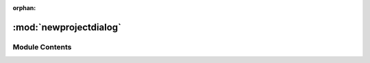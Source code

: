 :orphan:

:mod:`newprojectdialog`
=======================

.. py:module:: newprojectdialog

.. autoapi-nested-parse::

   ..
       /------------------------------------------------------------------------------    |                 -- FACADE TECHNOLOGIES INC.  CONFIDENTIAL --                 |
       |------------------------------------------------------------------------------|
       |                                                                              |
       |    Copyright [2019] Facade Technologies Inc.                                 |
       |    All Rights Reserved.                                                      |
       |                                                                              |
       | NOTICE:  All information contained herein is, and remains the property of    |
       | Facade Technologies Inc. and its suppliers if any.  The intellectual and     |
       | and technical concepts contained herein are proprietary to Facade            |
       | Technologies Inc. and its suppliers and may be covered by U.S. and Foreign   |
       | Patents, patents in process, and are protected by trade secret or copyright  |
       | law.  Dissemination of this information or reproduction of this material is  |
       | strictly forbidden unless prior written permission is obtained from Facade   |
       | Technologies Inc.                                                            |
       |                                                                              |
       \------------------------------------------------------------------------------/

   This module contains the code for the new project dialog.



Module Contents
---------------


.. py:class:: NewProjectDialog(parent: QWidget = None)

   Bases: :class:`PySide2.QtWidgets.QDialog`
   .. inheritance-diagram:: newprojectdialog.NewProjectDialog

   This class is used to create a new project from scratch. It is a dialog that pops up
   and prompts the user to enter information about the project to be created.

   When the user enters information, the information will be checked for validity.
   If any information is not valid, the project will not be created and error messages will appear.

   Constructs a NewProjectDialog object.

   :param parent: the widget to nest this dialog inside of. If None, this dialog will be a window.
   :type parent: PySide2.QtWidgets.QWidget
   :return: The constructed new project dialog object.
   :rtype: NewProjectDialog

   .. attribute:: projectCreated
      

      

   .. method:: _browseProjectFolders(self)


      Opens a file dialog when the user clicks on the "..." button to choose a project directory.

      The user will only be able to select folders, and when a folder is selected, the value will
      be placed into the read-only text editor to the left. The user should not select a directory
      where a project already exists.

      :return: None
      :rtype: NoneType


   .. method:: _browseApplicationFile(self)


      Opens a file dialog when the user clicks on the "..." button to choose a target application.

      The dialog that pops up doesn't restrict what file the user selects, but before creating the
      project, the file will be checked for correct bitness, and to make sure that it's an executable file.
      The path to the file will be placed into the read-only text editor to the left.

      :return: None
      :rtype: NoneType


   .. method:: _onBackendChecked(self, checkedButton: QRadioButton)


      Unchecks all of the backend radio buttons except the button that was passed in.

      If the button that was passed in is anything but the "other" button, clear the
      text field next to the "other" radio button.

      :param checkedButton: The radio button that was just clicked.
      :type checkedButton: QRadioButton
      :return: None
      :rtype: NoneType


   .. method:: accept(self)


      This method is called when the user clicks the "OK" button.

      It will validate all of the user's input and show error messages if
      any information is invalid.

      :emits: projectCreated if a project was successfully created
      :return: None
      :rtype: NoneType



